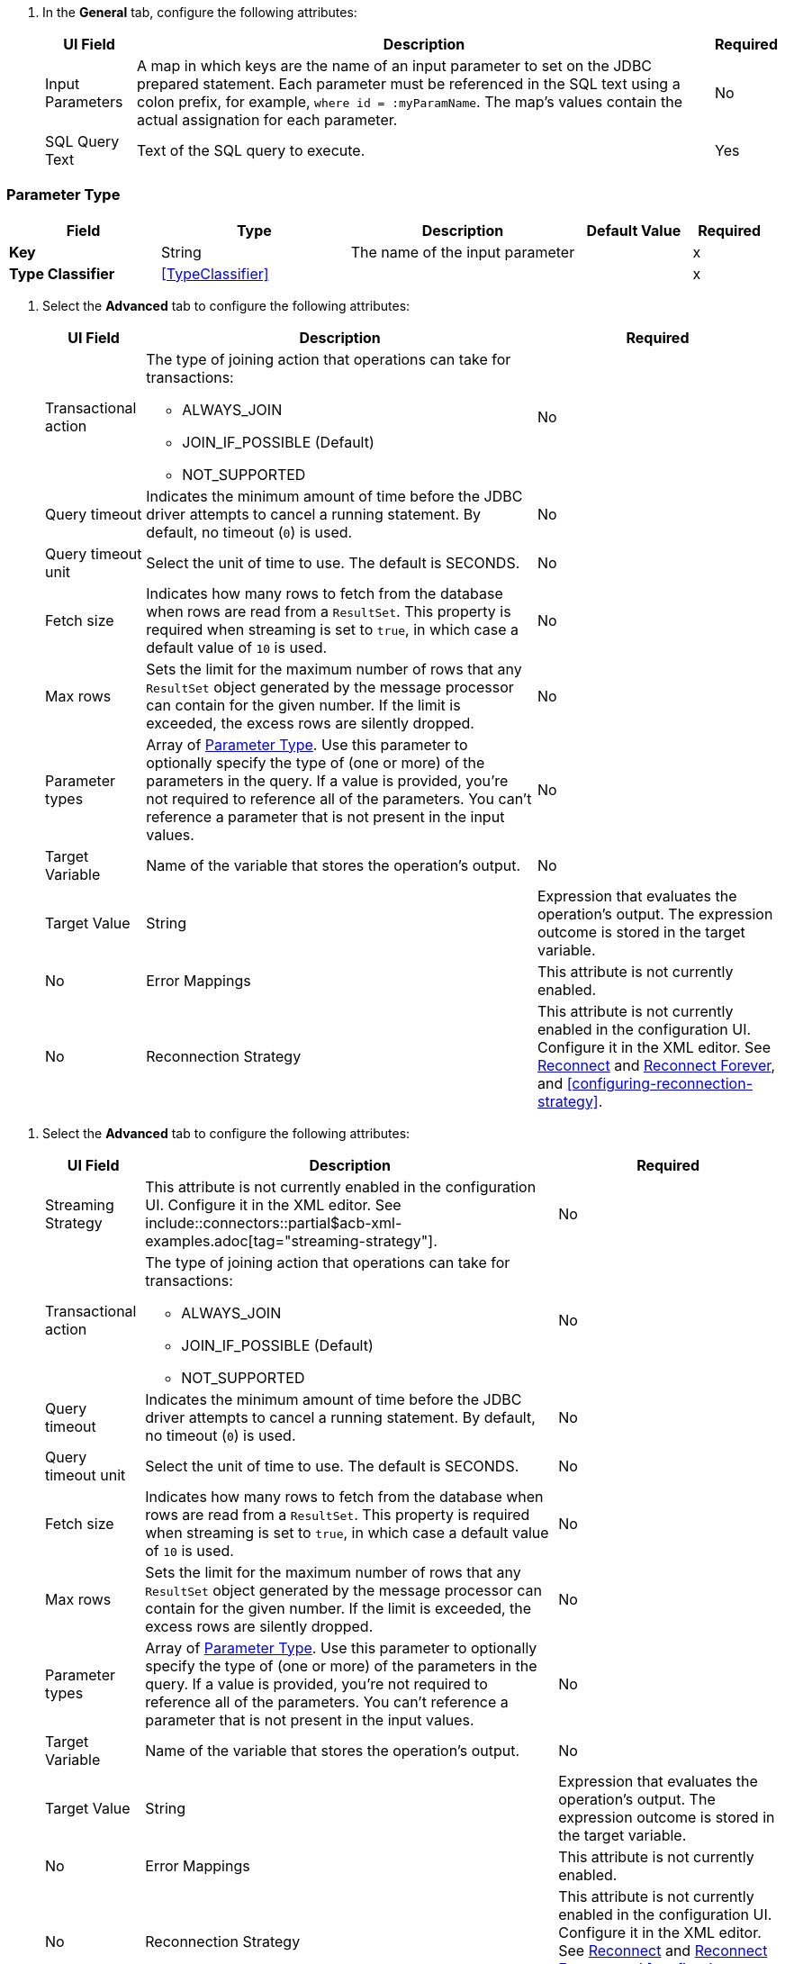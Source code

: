 // Used in database-connector-acb for the common properties in the General tab

// tag::general-tab-attributes[]
. In the *General* tab, configure the following attributes:
+
[%header%autowidth.spread]
|===
| UI Field | Description | Required
| Input Parameters | A map in which keys are the name of an input parameter to set on the JDBC prepared statement. Each parameter must be referenced in the SQL text using a colon prefix, for example, `where id = :myParamName`. The map's values contain the actual assignation for each parameter. | No
| SQL Query Text |Text of the SQL query to execute. | Yes
|===

// end::general-tab-attributes[]

// tag::parameter-type[]
[[ParameterType]]
=== Parameter Type

[%header,cols="20s,25a,30a,15a,10a"]
|===
| Field | Type | Description | Default Value | Required
| Key a| String | The name of the input parameter |  | x
| Type Classifier a| <<TypeClassifier>> |  |  | x
|===
// end:parameter-type[]

// tag::advanced-tab[]
. Select the *Advanced* tab to configure the following attributes:
+
[%header%autowidth.spread]
|===
| UI Field | Description | Required
| Transactional action a| The type of joining action that operations can take for transactions:

** ALWAYS_JOIN
** JOIN_IF_POSSIBLE (Default)
** NOT_SUPPORTED | No
| Query timeout | Indicates the minimum amount of time before the JDBC driver attempts to cancel a running statement. By default, no timeout (`0`) is used. | No
| Query timeout unit | Select the unit of time to use. The default is SECONDS. | No
| Fetch size | Indicates how many rows to fetch from the database when rows are read from a `ResultSet`. This property is required when streaming is set to `true`, in which case a default value of `10` is used. | No
|Max rows | Sets the limit for the maximum number of rows that any `ResultSet` object generated by the message processor can contain for the given number. If the limit is exceeded, the excess rows are silently dropped. | No
|Parameter types | Array of xref:database-documentation.adoc#ParameterType[Parameter Type]. Use this parameter to optionally specify the type of (one or more) of the parameters in the query. If a value is provided, you're not required to reference all of the parameters. You can't reference a parameter that is not present in the input values. | No
| Target Variable | Name of the variable that stores the operation's output. |  No
| Target Value a| String |  Expression that evaluates the operation's output. The expression outcome is stored in the target variable. | No
| Error Mappings | This attribute is not currently enabled. | No
|Reconnection Strategy |This attribute is not currently enabled in the configuration UI. Configure it in the XML editor. See xref:database-documentation.adoc#reconnect[Reconnect] and xref:database-documentation.adoc#reconnect[Reconnect Forever], and <<configuring-reconnection-strategy>>.  | No
|===

// end::advanced-tab[]

// tag::advanced-tab-streaming-strategy[]
. Select the *Advanced* tab to configure the following attributes:
+
[%header%autowidth.spread]
|===
| UI Field | Description | Required
|Streaming Strategy | This attribute is not currently enabled in the configuration UI. Configure it in the XML editor. See include::connectors::partial$acb-xml-examples.adoc[tag="streaming-strategy"]. | No
| Transactional action a| The type of joining action that operations can take for transactions:

** ALWAYS_JOIN
** JOIN_IF_POSSIBLE (Default)
** NOT_SUPPORTED | No
| Query timeout | Indicates the minimum amount of time before the JDBC driver attempts to cancel a running statement. By default, no timeout (`0`) is used. | No
| Query timeout unit | Select the unit of time to use. The default is SECONDS. | No
| Fetch size | Indicates how many rows to fetch from the database when rows are read from a `ResultSet`. This property is required when streaming is set to `true`, in which case a default value of `10` is used. | No
|Max rows | Sets the limit for the maximum number of rows that any `ResultSet` object generated by the message processor can contain for the given number. If the limit is exceeded, the excess rows are silently dropped. | No
|Parameter types | Array of xref:database-documentation.adoc#ParameterType[Parameter Type]. Use this parameter to optionally specify the type of (one or more) of the parameters in the query. If a value is provided, you're not required to reference all of the parameters. You can't reference a parameter that is not present in the input values. | No
| Target Variable | Name of the variable that stores the operation's output. |  No
| Target Value a| String |  Expression that evaluates the operation's output. The expression outcome is stored in the target variable. | No
| Error Mappings | This attribute is not currently enabled. | No
|Reconnection Strategy |This attribute is not currently enabled in the configuration UI. Configure it in the XML editor. See xref:database-documentation.adoc#reconnect[Reconnect] and xref:database-documentation.adoc#reconnect[Reconnect Forever], and <<configuring-reconnection-strategy>>. | No
|===
// end::advanced-tab-streaming-strategy[]

// tag::advanced-tab-autogenerate-keys[]
. Select the *Advanced* tab to configure the following attributes:
+
[%header%autowidth.spread]
|===
| UI Field | Description | Required
| Transactional action a| The type of joining action that operations can take for transactions:

** ALWAYS_JOIN
** JOIN_IF_POSSIBLE (Default)
** NOT_SUPPORTED | No
| Query timeout | Indicates the minimum amount of time before the JDBC driver attempts to cancel a running statement. By default, no timeout (`0`) is used. | No
| Query timeout unit | Select the unit of time to use. The default is SECONDS. | No
| Fetch size | Indicates how many rows to fetch from the database when rows are read from a `ResultSet`. This property is required when streaming is set to `true`, in which case a default value of `10` is used. | No
|Max rows | Sets the limit for the maximum number of rows that any `ResultSet` object generated by the message processor can contain for the given number. If the limit is exceeded, the excess rows are silently dropped. | No
|Parameter types | Array of xref:database-documentation.adoc#ParameterType[Parameter Type]. Use this parameter to optionally specify the type of (one or more) of the parameters in the query. If a value is provided, you're not required to reference all of the parameters. You can't reference a parameter that is not present in the input values. | No
| Auto Generate Keys |Indicates when to make auto-generated keys available for retrieval. | No
| Auto Generated Keys Column Indexes | List of column indexes that indicates which auto-generated keys to make available for retrieval. This attribute is not currently enabled in the configuration UI. Configure it in the XML editor. See xref:database-documentation.adoc#insert[Insert]. | No
| Auto Generated Keys Column Names | List of column names that indicates which auto-generated keys to make available for retrieval. This attribute is not currently enabled in the configuration UI. Configure it in the XML editor. See xref:database-documentation.adoc#insert[Insert]. | No
| Target Variable | Name of the variable that stores the operation's output. |  No
| Target Value a| String |  Expression that evaluates the operation's output. The expression outcome is stored in the target variable. | No
| Error Mappings | This attribute is not currently enabled. | No
|Reconnection Strategy |This attribute is not currently enabled in the configuration UI. Configure it in the XML editor. See xref:database-documentation.adoc#reconnect[Reconnect] and xref:database-documentation.adoc#reconnect[Reconnect Forever], and <<configuring-reconnection-strategy>>. | No
|===
// end::advanced-tab-autogenerate-keys[]